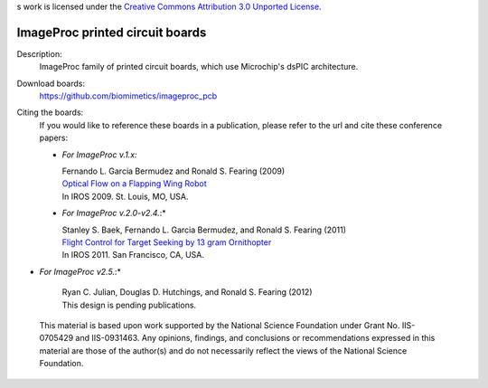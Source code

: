 s work is licensed under the `Creative Commons Attribution 3.0
Unported License <http://creativecommons.org/licenses/by/3.0/>`_.

================================
ImageProc printed circuit boards
================================

Description:
 ImageProc family of printed circuit boards, which use Microchip's dsPIC
 architecture.

Download boards:
 https://github.com/biomimetics/imageproc_pcb

Citing the boards:
 If you would like to reference these boards in a publication, please
 refer to the url and cite these conference papers:

 - *For ImageProc v.1.x:*

   | Fernando L. Garcia Bermudez and Ronald S. Fearing (2009)
   | `Optical Flow on a Flapping Wing Robot
     <http://dx.doi.org/10.1109/IROS.2009.5354337>`_
   | In IROS 2009. St. Louis, MO, USA.

 - *For ImageProc v.2.0-v2.4.*:*

   | Stanley S. Baek, Fernando L. Garcia Bermudez, and Ronald S. Fearing (2011)
   | `Flight Control for Target Seeking by 13 gram Ornithopter
     <http://dx.doi.org/10.1109/IROS.2011.6094581>`_
   | In IROS 2011. San Francisco, CA, USA.

- *For ImageProc v2.5.*:*

   | Ryan C. Julian, Douglas D. Hutchings, and Ronald S. Fearing (2012)
   | This design is pending publications.

 This material is based upon work supported by the National Science
 Foundation under Grant No. IIS-0705429 and IIS-0931463. Any opinions,
 findings, and conclusions or recommendations expressed in this material
 are those of the author(s) and do not necessarily reflect the views of
 the National Science Foundation.
